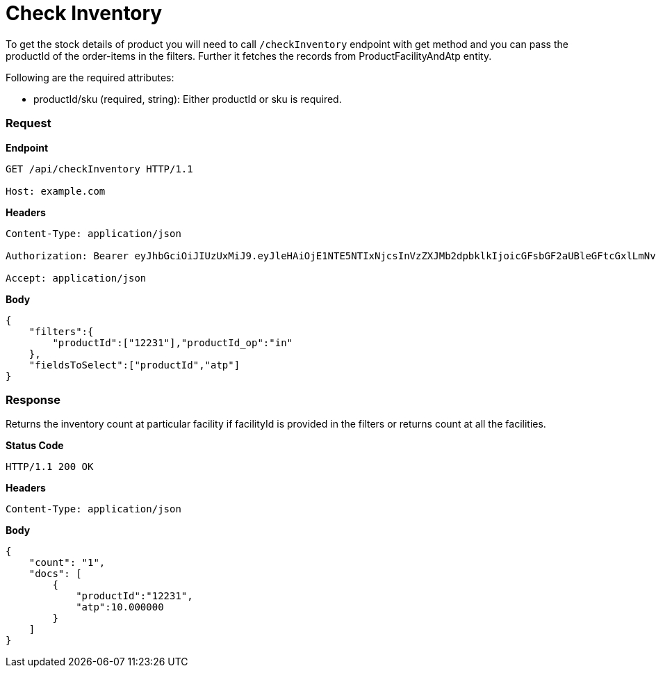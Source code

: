 = Check Inventory

To get the stock details of product you will need to call `/checkInventory` endpoint with get method and you can pass the productId of the order-items in the filters. Further it fetches the records from ProductFacilityAndAtp entity.

.Following are the required attributes:

- productId/sku (required, string): Either productId or sku is required.

=== *Request*
*Endpoint*
----
GET /api/checkInventory HTTP/1.1

Host: example.com
----
*Headers*
----
Content-Type:​ application/json

Authorization: Bearer eyJhbGciOiJIUzUxMiJ9.eyJleHAiOjE1NTE5NTIxNjcsInVzZXJMb2dpbklkIjoicGFsbGF2aUBleGFtcGxlLmNvbSJ9.VREDB8Mul9q4sdeNQAvhikVdpDJKKoMBfiBbeQTQOn5e5eOj6XdXnHNAguMpgXk8KXhj_scLDdlfe0HCKPp7HQ

Accept: application/json
----
*Body*
[source, json]
----------------------------------------------------------------
{
    "filters":{
        "productId":["12231"],"productId_op":"in"
    },
    "fieldsToSelect":["productId","atp"]
}
----------------------------------------------------------------
=== *Response*

Returns the inventory count at particular facility if facilityId is provided in the filters or returns count at all the facilities.

*Status Code*
----
HTTP/1.1​ ​200​ ​OK
----

*Headers*
----
Content-Type: application/json
----
*Body*
[source, json]
----------------------------------------------------------------
{
    "count": "1",
    "docs": [
        {
            "productId":"12231",
            "atp":10.000000
        }
    ]
}
